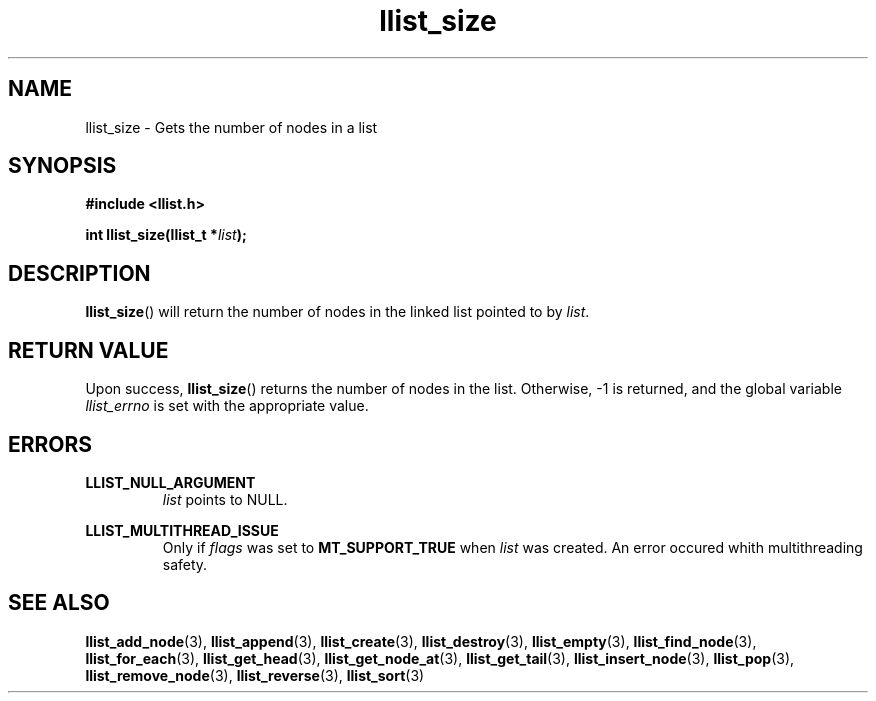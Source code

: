 .TH llist_size 3 "June 2018" "Holberton School"

.SH NAME
llist_size - Gets the number of nodes in a list

.SH SYNOPSIS
.B #include <llist.h>

.BI "int llist_size(llist_t *" "list" ");"

.SH DESCRIPTION
.BR "llist_size" "() will return the number of nodes in the linked list pointed to by"
.IR "list" "."

.SH RETURN VALUE
.RB "Upon success, " "llist_size" "() returns the number of nodes in the list."
.RB "Otherwise, -1 is returned, and the global variable"
.IR "llist_errno" " is set with the appropriate value."

.SH ERRORS
.B LLIST_NULL_ARGUMENT
.RS
.IR "list" " points to NULL."
.RE

.B LLIST_MULTITHREAD_ISSUE
.RS
.RI "Only if " "flags" " was set to"
.BR "MT_SUPPORT_TRUE" " when"
.IR "list" " was created. An error occured whith multithreading safety."
.RE

.SH SEE ALSO
.BR "llist_add_node" "(3),"
.BR "llist_append" "(3),"
.BR "llist_create" "(3),"
.BR "llist_destroy" "(3),"
.BR "llist_empty" "(3),"
.BR "llist_find_node" "(3),"
.BR "llist_for_each" "(3),"
.BR "llist_get_head" "(3),"
.BR "llist_get_node_at" "(3),"
.BR "llist_get_tail" "(3),"
.BR "llist_insert_node" "(3),"
.BR "llist_pop" "(3),"
.BR "llist_remove_node" "(3),"
.BR "llist_reverse" "(3),"
.BR "llist_sort" "(3)"
